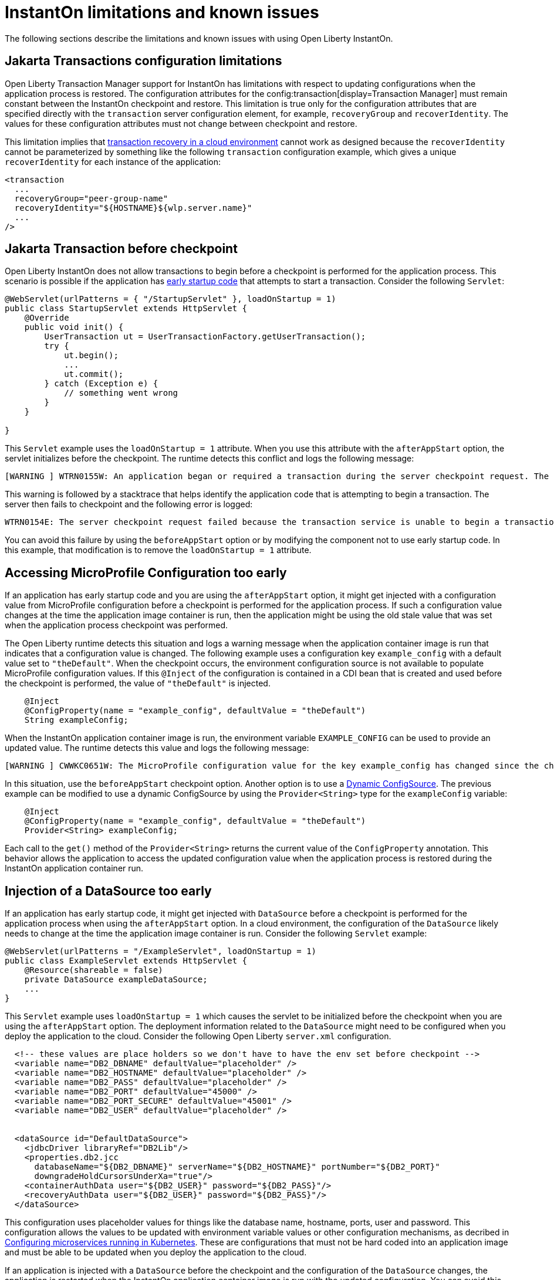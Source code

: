 // Copyright (c) 2022 IBM Corporation and others.
// Licensed under Creative Commons Attribution-NoDerivatives
// 4.0 International (CC BY-ND 4.0)
//    https://creativecommons.org/licenses/by-nd/4.0/
//
// Contributors:
//     IBM Corporation
//
:page-description: OThe following sections describe the limitations and known issues with using Open Liberty InstantOn.
:seo-title: Open Liberty InstantOn
:seo-description: The following sections describe the limitations and known issues with using Open Liberty InstantOn.
:page-layout: general-reference
:page-type: general
= InstantOn limitations and known issues

The following sections describe the limitations and known issues with using Open Liberty InstantOn.

== Jakarta Transactions configuration limitations
Open Liberty Transaction Manager support for InstantOn has limitations with respect to updating configurations when the application process is restored. The configuration attributes for the config:transaction[display=Transaction Manager] must remain constant between the InstantOn checkpoint and restore. This limitation is true only for the configuration attributes that are specified directly with the `transaction` server configuration element, for example, `recoveryGroup` and `recoverIdentity`. The values for these configuration attributes must not change between checkpoint and restore.

This limitation implies that xref:transaction-service#cloud[transaction recovery in a cloud environment] cannot work as designed because the `recoverIdentity` cannot be parameterized by something like the following `transaction` configuration example, which gives a unique `recoverIdentity` for each instance of the application:

[source,xml]
----
<transaction
  ...
  recoveryGroup="peer-group-name"
  recoveryIdentity="${HOSTNAME}${wlp.server.name}"
  ...
/>
----

== Jakarta Transaction before checkpoint
Open Liberty InstantOn does not allow transactions to begin before a checkpoint is performed for the application process. This scenario is possible if the application has xref:instanton.adoc#beforeAppStart[early startup code] that attempts to start a transaction. Consider the following `Servlet`:

[source,java]
----
@WebServlet(urlPatterns = { "/StartupServlet" }, loadOnStartup = 1)
public class StartupServlet extends HttpServlet {
    @Override
    public void init() {
        UserTransaction ut = UserTransactionFactory.getUserTransaction();
        try {
            ut.begin();
            ...
            ut.commit();
        } catch (Exception e) {
            // something went wrong
        }
    }

}
----

This `Servlet` example uses the `loadOnStartup = 1` attribute. When you use this attribute with the `afterAppStart` option, the servlet initializes before the checkpoint. The runtime detects this conflict and logs the following message:

[source,text]
----
[WARNING ] WTRN0155W: An application began or required a transaction during the server checkpoint request. The following stack trace for this thread was captured when the transaction was created: 
----

This warning is followed by a stacktrace that helps identify the application code that is attempting to begin a transaction. The server then fails to checkpoint and the following error is logged:

[source,text]
----
WTRN0154E: The server checkpoint request failed because the transaction service is unable to begin a transaction. 
----

You can avoid this failure by using the `beforeAppStart` option or by modifying the component not to use early startup code. In this example, that modification is to  remove the `loadOnStartup = 1` attribute.

== Accessing MicroProfile Configuration too early
If an application has early startup code and you are using the `afterAppStart` option, it might get injected with a configuration value from MicroProfile configuration before a checkpoint is performed for the application process. If such a configuration value changes at the time the application image container is run, then the application might be using the old stale value that was set when the application process checkpoint was performed.

The Open Liberty runtime detects this situation and logs a warning message when the application container image is run that indicates that a configuration value is changed. The following example uses a configuration key `example_config` with a default value set to `"theDefault"`. When the checkpoint occurs, the environment configuration source is not available to populate MicroProfile configuration values. If this `@Inject` of the configuration is contained in a CDI bean that is created and used before the checkpoint is performed, the value of `"theDefault"` is injected.

[source,java]
----
    @Inject
    @ConfigProperty(name = "example_config", defaultValue = "theDefault")
    String exampleConfig;
----

When the InstantOn application container image is run, the environment variable `EXAMPLE_CONFIG` can be used to provide an updated value. The runtime detects this value and logs the following message:

[source,text]
----
[WARNING ] CWWKC0651W: The MicroProfile configuration value for the key example_config has changed since the checkpoint action completed on the server. If the value of the key changes after the checkpoint action, the application might not use the updated value.

----

In this situation, use the `beforeAppStart` checkpoint option. Another option is to use a link:https://download.eclipse.org/microprofile/microprofile-config-3.0/microprofile-config-spec-3.0.html#_dynamic_configsource[Dynamic ConfigSource]. The previous example can be modified to use a dynamic ConfigSource by using the `Provider<String>` type for the `exampleConfig` variable:

[source,java]
----
    @Inject
    @ConfigProperty(name = "example_config", defaultValue = "theDefault")
    Provider<String> exampleConfig;
----

Each call to the `get()` method of the `Provider<String>` returns the current value of the `ConfigProperty` annotation. This behavior allows the application to access the updated configuration value when the application process is restored during the InstantOn application container run.

== Injection of a DataSource too early
If an application has early startup code, it might get injected with `DataSource` before a checkpoint is performed for the application process when using the `afterAppStart` option. In a cloud environment, the configuration of the `DataSource` likely needs to change at the time the application image container is run. Consider the following `Servlet` example:

[source,java]
----
@WebServlet(urlPatterns = "/ExampleServlet", loadOnStartup = 1)
public class ExampleServlet extends HttpServlet {
    @Resource(shareable = false)
    private DataSource exampleDataSource;
    ...
}
----

This `Servlet` example uses `loadOnStartup = 1` which causes the servlet to be initialized before the checkpoint when you are using the  `afterAppStart` option. The deployment information related to the `DataSource` might need to be configured when you deploy the application to the cloud. Consider the following Open Liberty `server.xml` configuration.

[source,xml]
----
  <!-- these values are place holders so we don't have to have the env set before checkpoint -->
  <variable name="DB2_DBNAME" defaultValue="placeholder" />
  <variable name="DB2_HOSTNAME" defaultValue="placeholder" />
  <variable name="DB2_PASS" defaultValue="placeholder" />
  <variable name="DB2_PORT" defaultValue="45000" />
  <variable name="DB2_PORT_SECURE" defaultValue="45001" />
  <variable name="DB2_USER" defaultValue="placeholder" />


  <dataSource id="DefaultDataSource">
    <jdbcDriver libraryRef="DB2Lib"/>
    <properties.db2.jcc
      databaseName="${DB2_DBNAME}" serverName="${DB2_HOSTNAME}" portNumber="${DB2_PORT}"
      downgradeHoldCursorsUnderXa="true"/>
    <containerAuthData user="${DB2_USER}" password="${DB2_PASS}"/>
    <recoveryAuthData user="${DB2_USER}" password="${DB2_PASS}"/>
  </dataSource>
----

This configuration uses placeholder values for things like the database name, hostname, ports, user and password. This configuration allows the values to be updated with environment variable values or other configuration mechanisms, as decribed in link:/guides/kubernetes-microprofile-config.html[Configuring microservices running in Kubernetes]. These are configurations that must not be hard coded into an application image and must be able to be updated when you deploy the application to the cloud.

If an application is injected with a `DataSource` before the checkpoint and the configuration of the `DataSource` changes, the application is restarted when the InstantOn application container image is run with the updated configuration. You can avoid this sceanrio  by using the `beforeAppStart` option or by modifying the component not to be early startup code. In this example, that modification is to remove the `loadOnStartup = 1` attribute.

== Use of product extensions, user features, or features that are not supported by InstantOn
InstantOn only supports a subset of Open Liberty features for InstantOn, as described in xref:instanton.adoc#supported-feature[Open Liberty InstantOn supported features]. Any public features that are enabled outside of the supported set of features for InstantOn cause checkpoint to fail with an error message like the following:

[source,sh]
----
CWWKC0456E: A checkpoint cannot be taken because the following features configured in the server.xml file are not supported for checkpoint: [usr:exampleFeature-1.0]
----

This error occurs for any configured features that are not supported for InstantOn. This limitation includes Liberty product extension and Liberty user features.

== Update configuration with bootstrap.properties file
When an InstantOn application container image is run the xref:reference:bootstrap-properties.adoc[bootstrap.properties] file is not read. Values that must be able to be configured when you run an InstantOn application container image must come from alternative sources, such as environment variables or other configuration mechanisms, as described link:/guides/kubernetes-microprofile-config.html[Configuring microservices running in Kubernetes].

== Java SecurityManager is not supported
If Open Liberty is configured to run with the `SecurityManager`, InstantOn detects this configuration during a checkpoint and fails with the following message:

[source,sh]
----
CWWKE0958E: The server checkpoint request failed because the websphere.java.security property was set in the bootstrap.properties file. This property enables the Java Security Manager and is not valid when a server checkpoint occurs.
----

== Updating JVM options
InstantOn does not support changing the xref:reference:config/server-configuration-overview.adoc#jvm-options[jvm.options] when you restore the InstantOn application process. Any JVM options that are required to be set for the JVM process must be defined during the InstantOn container image build.

The IBM Semeru JVM does have limited support for setting JVM options on restore with the use of the `OPENJ9_RESTORE_JAVA_OPTIONS` environment variable. See the Java link:https://www.eclipse.org/openj9/docs/criusupport/[CRIU Support] documentation for more information.

== SELinux limitations
If link:https://www.redhat.com/en/topics/linux/what-is-selinux[SELinux] mode is configured to be `enforcing`, then SELinux might prevent CRIU from successfully performing a checkpoint of the application process when using the xref:instanton.adoc#checkpoint_script[checkpoint.sh script] in the image template `Dockerfile` or `Containerfile`. If the `virt_sandbox_use_netlink` SELinux setting is disabled, then the required `netlink` Linux system calls are blocked. This block prevents InstantOn from performing a checkpoint of the application process during the container image build. Open Liberty InstantOn detects this limitation and logs the following messages:

[source,sh]
----
CWWKE0962E: The server checkpoint request failed. The following output is from the CRIU /logs/checkpoint/checkpoint.log file that contains details on why the checkpoint failed.
Warn  (criu/kerndat.c:1103): $XDG_RUNTIME_DIR not set. Cannot find location for kerndat file
Error (criu/libnetlink.c:84): Can't send request message: Permission denied
..
Error (criu/cr-dump.c:2099): Dumping FAILED.
CWWKE0963E: The server checkpoint request failed because netlink system calls were unsuccessful. If SELinux is enabled in enforcing mode, netlink system calls might be blocked by the SELinux "virt_sandbox_use_netlink" policy setting. Either disable SELinux or enable the netlink system calls with the "setsebool virt_sandbox_use_netlink 1" command.
----

To work around this limitation, you can enable the `virt_sandbox_use_netlink` SELinux setting with the `setsebool virt_sandbox_use_netlink 1` command or you can disable SELinux `enforcing` mode altogether. Another option to work around this issue is to use the xref:instanton.adoc#three_step_process[three step process]. The three step process requires the use of a `--privileged` container that grants the running container performing the application process checkpoint access to the `netlink` system calls.

== Yama Linux Security Module limitations
If link:https://www.kernel.org/doc/Documentation/security/Yama.txt[Yama] is configured with one of the following modes, then CRIU cannot checkpoint or restore the application process in running containers:

- 2 - admin-only attach
- 3 - no attach 

When this configuration is present, the `/logs/checkpoint/restore.log` contains the following error:

[source,sh]
----
Error (criu/arch/x86/kerndat.c:178): 32: ptrace(PTRACE_TRACEME) failed: Operation not permitted
----

For CRIU checkpoint and restore to work, Yama must be configured with one of the following modes:

- 0 - classic ptrace permissions
- 1 - restricted ptrace

The supported public cloud Kubernetes services have the default for Yama set to the `1` mode, which allows CRIU to checkpoint and restore by default:

- link:https://aws.amazon.com/eks/[Amazon Elastic Kubernetes Service (EKS)]
- link:https://azure.microsoft.com/en-us/products/kubernetes-service[Azure Kubernetes Service (AKS)]

== Access to Linux system calls
As described in xref:instanton.adoc#required-system-calls[Required Linux system calls], CRIU requires a number of Linux system calls to restore the application process. This requirement might require additional configuration to grant the required system calls to the running container when you use InstantOn. The supported public cloud Kubernetes Service environments currently allow the required system calls used by CRIU by default. No additional configuration is required when using the following cloud providers:

- link:https://aws.amazon.com/eks/[Amazon Elastic Kubernetes Service (EKS)]
- link:https://azure.microsoft.com/en-us/products/kubernetes-service[Azure Kubernetes Service (AKS)]

For example, if access is not granted to the system call `clone3`, then the `/logs/checkpoint/restore.log` contains the following error:

[source,sh]
----
Error (criu/kerndat.c:1377): Unexpected error from clone3: Operation not permitted
----

== Running without the necessary Linux capabilities
Errors occur during checkpoint and restore if the required xref:instanton.adoc#linux-capabilities[Linux capabilities] are not granted. If the required capabilities are not granted for checkpoint, then the following error occurs during the InstantOn container image build:

[source,sh]
----
Can't exec criu swrk: Operation not permitted
Can't read request: Connection reset by peer
Can't receive response: Invalid argument
[ERROR   ] CWWKC0453E: The server checkpoint request failed with the following message: Could not dump the JVM processes, err=-70
----

The "Operation not permitted" message is an indication that the required Linux capabilities have not been granted. If you are using the xref:instanton.adoc#checkpoint_script[checkpoint.sh script], the following error occurs during the `RUN checkpoint.sh` instruction:

[source,sh]
----
Error: building at STEP "RUN checkpoint.sh afterAppStart": while running runtime: exit status 74
----

To avoid this error, grant the container image build the `CHECKPOINT_RESTORE`, `SYS_PTRACE`, and `SETPCAP Linux capabilities`. If the xref:instanton.adoc#three_step_process[three step process] is used to build the container image, make sure the container that is running the checkpoint step is a `--privileged` container.

If the required capabilities are not granted for restore then the following error occurs when you try to run the InstantOn application container image:

[source,sh]
----
/opt/ol/wlp/bin/server: line 1430: /opt/criu/criu: Operation not permitted
CWWKE0961I: Restoring the checkpoint server process failed. Check the /logs/checkpoint/restore.log log to determine why the checkpoint process was not restored. Launching the server without using the checkpoint image.
----

The "Operation not permitted" message is an indication that the required Linux capabilities are not granted for restore.

== Supported processors
At this time, the only supported processor is X86-64/AMD64. Additional processors are expected to be supported in later releases of Open Liberty InstantOn.

